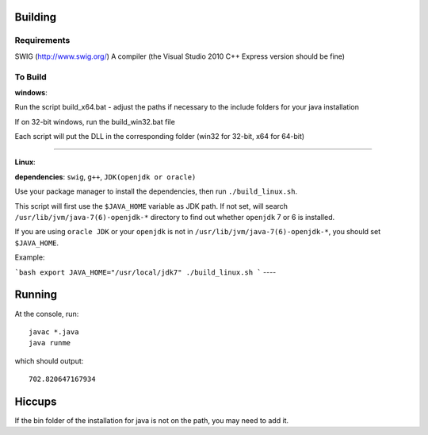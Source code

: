 Building
========

Requirements
------------
SWIG (http://www.swig.org/)
A compiler (the Visual Studio 2010 C++ Express version should be fine)

To Build
--------

**windows**:

Run the script build_x64.bat - adjust the paths if necessary to the include folders for your java installation

If on 32-bit windows, run the build_win32.bat file

Each script will put the DLL in the corresponding folder (win32 for 32-bit, x64 for 64-bit)

----

**Linux**: 

**dependencies**: ``swig``, ``g++``, ``JDK(openjdk or oracle)``

Use your package manager to install the dependencies, then run ``./build_linux.sh``.

This script will first use the ``$JAVA_HOME`` variable as JDK path. If not set, will search ``/usr/lib/jvm/java-7(6)-openjdk-*`` directory to find out whether ``openjdk`` 7 or 6 is installed.

If you are using ``oracle JDK`` or your ``openjdk`` is not in ``/usr/lib/jvm/java-7(6)-openjdk-*``, you should set ``$JAVA_HOME``.

Example:

```bash
export JAVA_HOME="/usr/local/jdk7"
./build_linux.sh
```
----

Running
=======
At the console, run::

    javac *.java
    java runme
    
which should output::

    702.820647167934
    
Hiccups
=======
If the bin folder of the installation for java is not on the path, you may need to add it.

